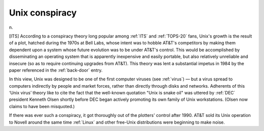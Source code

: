.. _Unix-conspiracy:

============================================================
Unix conspiracy
============================================================

n\.

[ITS] According to a conspiracy theory long popular among :ref:`ITS` and :ref:`TOPS-20` fans, Unix's growth is the result of a plot, hatched during the 1970s at Bell Labs, whose intent was to hobble AT&T's competitors by making them dependent upon a system whose future evolution was to be under AT&T's control.
This would be accomplished by disseminating an operating system that is apparently inexpensive and easily portable, but also relatively unreliable and insecure (so as to require continuing upgrades from AT&T).
This theory was lent a substantial impetus in 1984 by the paper referenced in the :ref:`back-door` entry.

In this view, Unix was designed to be one of the first computer viruses (see :ref:`virus`\) — but a virus spread to computers indirectly by people and market forces, rather than directly through disks and networks.
Adherents of this ‘Unix virus’ theory like to cite the fact that the well-known quotation "Unix is snake oil" was uttered by :ref:`DEC` president Kenneth Olsen shortly before DEC began actively promoting its own family of Unix workstations.
(Olsen now claims to have been misquoted.)

If there was ever such a conspiracy, it got thoroughly out of the plotters' control after 1990.
AT&T sold its Unix operation to Novell around the same time :ref:`Linux` and other free-Unix distributions were beginning to make noise.

